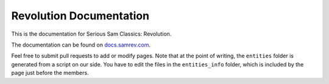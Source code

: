 Revolution Documentation
========================
.. image:: https://readthedocs.org/projects/revolution/badge/?version=latest

This is the documentation for Serious Sam Classics: Revolution.

The documentation can be found on `docs.samrev.com <http://docs.samrev.com/>`_.

Feel free to submit pull requests to add or modify pages. Note that at the point of writing, the ``entities`` folder is generated from a script on our side. You have to edit the files in the ``entities_info`` folder, which is included by the page just before the members.
